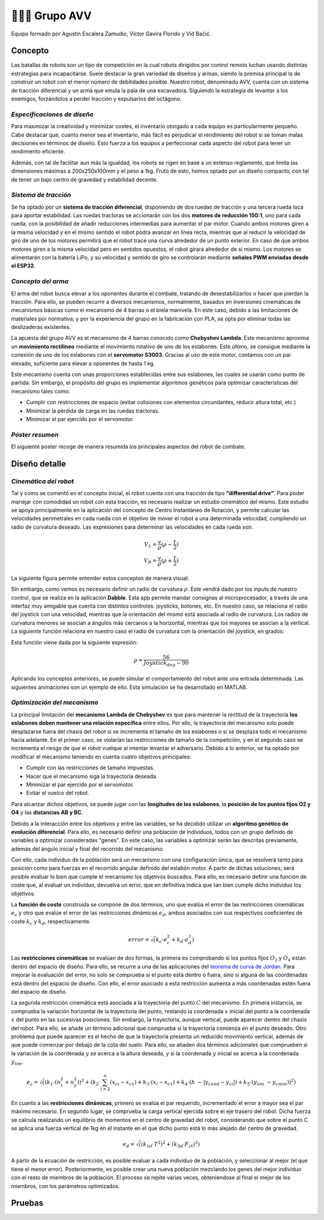 =======================
👨🏻‍🎓 Grupo AVV
=======================
Equipo formado por Agustín Escalera Zamudio, Víctor Gavira Florido y Vid Baćić.

Concepto
=======================

Las batallas de robots son un tipo de competición en la cual robots dirigidos por control remoto luchan usando distintas estrategias para incapacitarse. Suele destacar la gran variedad de diseños y armas, siendo la premisa principal la de construir un robot con el menor número de debilidades posible. Nuestro robot, denominado AVV, cuenta con un sistema de tracción diferencial y un arma que emula la pala de una excavadora. Siguiendo la estrategia de levantar a los enemigos, forzándolos a perder tracción y expulsarlos del octágono. 

*Especificaciones de diseño*
-----------------------------------------
 
Para maximizar la creatividad y minimizar costes, el inventario otorgado a cada equipo es particularmente pequeño. Cabe destacar que, cuanto menor sea el inventario, más fácil es perjudicar el rendimiento del robot si se toman malas decisiones en términos de diseño. Esto fuerza a los equipos a perfeccionar cada aspecto del robot para tener un rendimiento eficiente.

Además, con tal de facilitar aun más la igualdad, los robots se rigen en base a un extenso reglamento, que limita las dimensiones máximas a 200x250x100mm y el peso a 1kg. Fruto de esto, hemos optado por un diseño compacto, con tal de tener un bajo centro de gravedad y estabilidad decente.


*Sistema de tracción*
---------------------------------------

.. image:: ../_static/GrupoAVV/frames2200.gif 
   :width: 30%
   :align: right  

Se ha optado por un **sistema de tracción diferencial**, disponiendo de dos ruedas de tracción y una tercera rueda loca para aportar estabilidad. Las ruedas tractoras se accionarán con los dos **motores de reducción 150:1**, uno para cada rueda, con la posibilidad de añadir reducciones intermedias para aumentar el par motor. 
Cuando ambos motores giren a la misma velocidad y en el mismo sentido el robot podrá avanzar en línea recta, mientras que al reducir la velocidad de giro de uno de los motores permitirá que el robot trace una curva alrededor de un punto exterior. En caso de que ambos motores giren a la misma velocidad pero en sentidos opuestos, el robot girará alrededor de si mismo. Los motores se alimentarán con la batería LiPo, y su velocidad y sentido de giro se controlarán mediante **señales PWM enviadas desde el ESP32**.


*Concepto del arma*
---------------------------------
El arma del robot busca elevar a los oponentes durante el combate, tratando de desestabilizarlos o hacer que pierdan la tracción. Para ello, se pueden recurrir a diversos mecanismos, normalmente, basados en inversiones cinemáticas de mecanismos básicas como el mecanismo de 4 barras o el biela manivela. En este caso, debido a las limitaciones de materiales por normativa, y por la experiencia del grupo en la fabricación con PLA, se opta por eliminar todas las deslizaderas existentes. 

La apuesta del grupo AVV es el mecanismo de 4 barras conocido como **Chebyshev Lambda**. Este mecanismo aproxima un **movimiento rectilineo** mediante el movimiento rotativo de uno de los eslabones. Este último, se consigue mediante la conexión de uno de los eslabones con el **servomotor S3003**. Gracias al uso de este motor, contamos con un par elevado, suficiente para elevar a oponentes de hasta 1 kg. 


Este mecanismo cuenta con unas proporciones establecidas entre sus eslabones, las cuales se usarán como punto de partida. Sin embargo, el propósito del grupo es implementar algoritmos genéticos para optimizar características del mecanismo tales como:

.. image:: ../_static/GrupoAVV/MecanismoRecortado.gif 
   :width: 45%
   :align: left  

* Cumplir con restricciones de espacio (evitar colisiones con elementos circundantes, reducir altura total, etc.)
* Minimizar la pérdida de carga en las ruedas tractoras.
* Minimizar el par ejercido por el servomotor.

*Póster resumen*
---------------------------------
El siguiente poster recoge de manera resumida los principales aspectos del robot de combate.

.. image:: ../_static/GrupoAVV/AVVCombatRobotPoster.svg

Diseño detalle
=======================


*Cinemática del robot*
---------------------------------
Tal y como se comentó en el concepto inicial, el robot cuenta con una tracción de tipo **"differential drive"**. Para poder manejar con comodidad un robot con esta tracción, es necesario realizar un estudio cinemático del mismo. Este estudio se apoya principalmente en la aplicación del concepto de Centro Instantáneo de Rotación, y permite calcular las velocidades perimetrales en cada rueda con el objetivo de mover el robot a una determinada velocidad, cumpliendo un radio de curvatura deseado. Las expresiones para determinar las velocidades en cada rueda son:

.. math::

   V_L = \frac{v}{\rho}(\rho - \frac{t}{2}) \\
   V_R = \frac{v}{\rho}(\rho + \frac{t}{2})


La siguiente figura permite entender estos conceptos de manera visual:

.. image:: ../_static/GrupoAVV/CIRexplain.svg

Sin embargo, como vemos es necesario definir un radio de curvatura :math:`\rho`. Este vendrá dado por los inputs de nuestro control, que se realiza en la aplicación **Dabble**. Esta app permite mandar consignas al microprocesador, a través de una interfaz muy amigable que cuenta con distintos controles: joysticks, botones, etc. En nuestro caso, se relaciona el radio del joystick con una velocidad, mientras que la orientación del mismo está asociada al radio de curvatura. Los radios de curvatura menores se asocian a ángulos más cercanos a la horizontal, mientras que los mayores se asocian a la vertical. La siguiente función relaciona en nuestro caso el radio de curvatura con la orientación del joystick, en grados:

.. image:: ../_static/GrupoAVV/RhoMapPlot.svg

Esta función viene dada por la siguiente expresión:

.. math::

   \rho = \frac{56}{Joystick_{deg}-90}


Aplicando los conceptos anteriores, se puede simular el comportamiento del robot ante una entrada determinada. Las siguientes animaciones son un ejemplo de ello. Esta simulación se ha desarrollado en MATLAB.

.. raw:: html

   <div style="display: flex; justify-content: center; gap: 20px;">
       <img src="../_static/GrupoAVV/arrowsGif.gif" width="45%">
       <img src="../_static/GrupoAVV/Joystick.gif" width="45%">
   </div>

*Optimización del mecanismo*
---------------------------------
La principal limitación del **mecanismo Lambda de Chebyshev** es que para mantener la rectitud de la trayectoria **los eslabones deben mantener una relación específica** entre ellos. Por ello, la trayectoria del mecanismo solo puede desplazarse fuera del chasis del robot si se incrementa el tamaño de los eslabones o si se desplaza todo el mecanismo hacia adelante. En el primer caso, se violarían las restricciones de tamaño de la competición, y en el segundo caso se incrementa el riesgo de que el robot vuelque al intentar levantar el adversario. Debido a lo anterior, se ha optado por modificar el mecanismo teniendo en cuenta cuatro objetivos principales:

* Cumplir con las restricciones de tamaño impuestas.
* Hacer que el mecanismo siga la trayectoria deseada.
* Minimizar el par ejercido por el servomotor.
* Evitar el vuelco del robot.

Para alcanzar dichos objetivos, se puede jugar con las **longitudes de los eslabones**, la **posición de los puntos fijos O2 y O4** y las **distancias AB y BC**. 

Debido a la interacción entre los objetivos y entre las variables, se ha decidido utilizar un **algoritmo genético de evolución diferencial**. Para ello, es necesario definir una población de individuos, todos con un grupo definido de variables a optimizar consideradas "genes". En este caso, las variables a optimizar serán las descritas previamente, además del ángulo inicial y final del recorrido del mecanismo.

.. image:: ../_static/GrupoAVV/ParametrosOpti.svg

Con ello, cada individuo de la población será un mecanismo con una configuración única, que se resolverá tanto para posición como para fuerzas en el recorrido angular definido del eslabón motor. A partir de dichas soluciones, será posible evaluar lo bien que cumple el mecanismo los objetivos buscados. Para ello, es necesario definir una función de coste que, al evaluar un individuo, devuelva un error, que en definitiva indica que tan bien cumple dicho inidviduo los objetivos.

La **función de coste** construida se compone de dos términos, uno que evalúa el error de las restricciones cinemáticas :math:`e_c` y otro que evalúe el error de las restricciones dinámicas :math:`e_d`, ambos asociados con sus respectivos coeficientes de coste :math:`k_c` y :math:`k_d`, respectivamente.

.. math::
   error = \sqrt(k_c\cdot e_c^2 + k_d\cdot e_d^2)	

Las **restricciones cinemáticas** se evalúan de dos formas, la primera es comprobando si los puntos fijos :math:`O_2` y :math:`O_4` están dentro del espacio de diseño. Para ello, se recurre a una de las aplicaciones del `teorema de curva de Jordan <https://en.wikipedia.org/wiki/Jordan_curve_theorem#:~:text=.-,Application,-%5Bedit%5D>`_.
Para mejorar la evaluación del error, no solo se comprueba si el punto está dentro o fuera, sino si alguna de las coordenadas está dentro del espacio de diseño. Con ello, el error asociado a esta restricción aumenta a más coordenadas estén fuera del espacio de diseño.

La segunda restricción cinemática está asociada a la trayectoria del punto :math:`C` del mecanismo. En primera instancia, se comprueba la variación horizontal de la trayectoria del punto, restando la coordenada :math:`x` inicial del punto a la coordenada :math:`x` del punto en las sucesivas posiciones. Sin embargo, la trayectoria, aunque vertical, puede aparecer dentro del chasis del robot. Para ello, se añade un término adicional que comprueba si la trayectoria comienza en el punto deseado. Otro problema que puede aparecer es el hecho de que la trayectoria presenta un reducido movimiento vertical, además de que puede comenzar por debajo de la cota del suelo. Para ello, se añaden dos términos adicionales que comprueben si la variación de la coordenada :math:`y` se acerca a la altura deseada, y si la coordenada :math:`y` inicial se acerca a la coordenada :math:`y_lim`.

.. math::
   e_c = \sqrt((k_1\cdot(n_x^2+n_y^2))^2 + (k_2\cdot\sum_{i=2}^{n}{(x_{ci}-x_{c1})} + k_3\cdot\left(x_i-x_{c1}\right) + {k}_4\cdot\left(h\ -\left|y_{cend}-y_{ci}\right|\right) + {k}_5\cdot\left(y_{lim}\ -y_{cmin}\right) )^2 )

En cuanto a las **restricciones dinámicas**, primero se evalúa el par requerido, incrementado el error a mayor sea el par máximo necesario. En segundo lugar, se comprueba la carga vertical ejercida sobre el eje trasero del robot. Dicha fuerza se calcula realizando un equilibrio de momentos en el centro de gravedad del robot, considerando que sobre el punto C se aplica una fuerza vertical de 1kg en el instante en el que dicho punto está lo más alejado del centro de gravedad.

.. math::
   e_d = \sqrt( (k_{1d} \cdot T^2 )^2 + (k_{3d} \cdot F_{zt})^2)

A partir de la ecuación de restricción, es posible evaluar a cada individuo de la población, y seleccionar al mejor (el que tiene el menor error). Posteriormente, es posible crear una nueva población mezclando los genes del mejor individuo con el resto de miembros de la población. El proceso se repite varias veces, obteniendose al final el mejor de los miembros, con los parámetros optimizados.


Pruebas
=======================